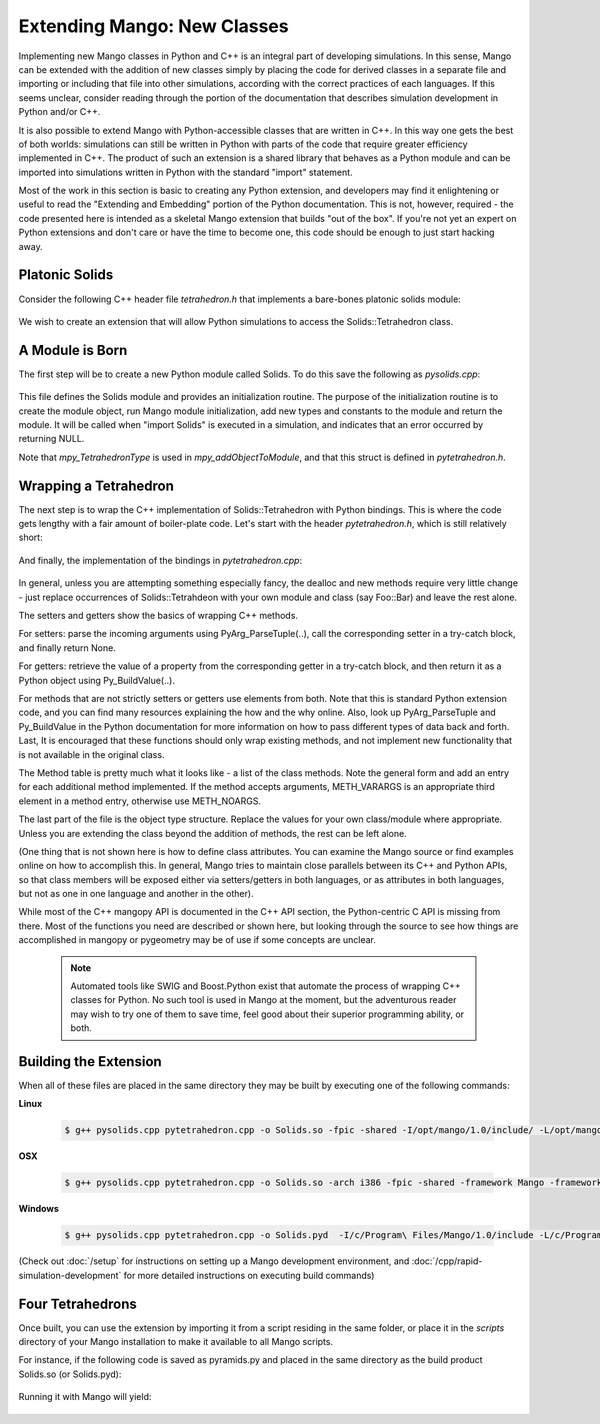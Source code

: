 Extending Mango: New Classes
============================

Implementing new Mango classes in Python and C++ is an integral part
of developing simulations. In this sense, Mango can be extended with
the addition of new classes simply by placing the code for derived
classes in a separate file and importing or including that file into
other simulations, according with the correct practices of each
languages. If this seems unclear, consider reading through the portion
of the documentation that describes simulation development in Python
and/or C++.

It is also possible to extend Mango with Python-accessible classes
that are written in C++. In this way one gets the best of both worlds:
simulations can still be written in Python with parts of the code that
require greater efficiency implemented in C++. The product of such an
extension is a shared library that behaves as a Python module and can
be imported into simulations written in Python with the standard
"import" statement.

Most of the work in this section is basic to creating any Python
extension, and developers may find it enlightening or useful to read
the "Extending and Embedding" portion of the Python
documentation. This is not, however, required - the code presented
here is intended as a skeletal Mango extension that builds "out of the
box". If you're not yet an expert on Python extensions and don't care
or have the time to become one, this code should be enough to just
start hacking away.


Platonic Solids
---------------

Consider the following C++ header file *tetrahedron.h* that implements
a bare-bones platonic solids module:

  .. literalinclude:: /sample-code/solids/tetrahedron.h
     :language: c++

We wish to create an extension that will allow Python simulations to
access the Solids::Tetrahedron class. 

A Module is Born
----------------

The first step will be to create a new Python module called Solids. To
do this save the following as *pysolids.cpp*:

  .. literalinclude:: /sample-code/solids/pysolids.cpp
     :language: c++

This file defines the Solids module and provides an initialization
routine. The purpose of the initialization routine is to create the
module object, run Mango module initialization, add new types and
constants to the module and return the module. It will be called when
"import Solids" is executed in a simulation, and indicates that an error
occurred by returning NULL.

Note that *mpy_TetrahedronType* is used in *mpy_addObjectToModule*,
and that this struct is defined in *pytetrahedron.h*.

Wrapping a Tetrahedron
----------------------

The next step is to wrap the C++ implementation of Solids::Tetrahedron
with Python bindings. This is where the code gets lengthy with a fair
amount of boiler-plate code. Let's start with the header
*pytetrahedron.h*, which is still relatively short:

  .. literalinclude:: /sample-code/solids/pytetrahedron.h
     :language: c++

And finally, the implementation of the bindings in
*pytetrahedron.cpp*:

  .. literalinclude:: /sample-code/solids/pytetrahedron.cpp
     :language: c++

In general, unless you are attempting something especially fancy, the
dealloc and new methods require very little change - just replace
occurrences of Solids::Tetrahdeon with your own module and class (say
Foo::Bar) and leave the rest alone. 

The setters and getters show the basics of wrapping C++ methods.

For setters: parse the incoming arguments using PyArg_ParseTuple(..),
call the corresponding setter in a try-catch block, and finally return
None. 

For getters: retrieve the value of a property from the
corresponding getter in a try-catch block, and then return it as a
Python object using Py_BuildValue(..). 

For methods that are not strictly setters or getters use elements from
both. Note that this is standard Python extension code, and you can
find many resources explaining the how and the why online. Also, look
up PyArg_ParseTuple and Py_BuildValue in the Python documentation for
more information on how to pass different types of data back and
forth. Last, It is encouraged that these functions should only wrap
existing methods, and not implement new functionality that is not
available in the original class.

The Method table is pretty much what it looks like - a list of the
class methods. Note the general form and add an entry for each
additional method implemented. If the method accepts arguments,
METH_VARARGS is an appropriate third element in a method entry,
otherwise use METH_NOARGS.

The last part of the file is the object type structure. Replace the
values for your own class/module where appropriate. Unless you are
extending the class beyond the addition of methods, the rest can be
left alone.

(One thing that is not shown here is how to define class
attributes. You can examine the Mango source or find examples online
on how to accomplish this. In general, Mango tries to maintain close
parallels between its C++ and Python APIs, so that class members will
be exposed either via setters/getters in both languages, or as
attributes in both languages, but not as one in one language and
another in the other).

While most of the C++ mangopy API is documented in the C++ API section, 
the Python-centric C API is missing from there. Most of the functions you
need are described or shown here, but looking through the source to see
how things are accomplished in mangopy or pygeometry may be of use if 
some concepts are unclear.

 .. note::

    Automated tools like SWIG and Boost.Python exist that automate the
    process of wrapping C++ classes for Python. No such tool is used
    in Mango at the moment, but the adventurous reader may wish to try
    one of them to save time, feel good about their superior
    programming ability, or both.      

Building the Extension
----------------------

When all of these files are placed in the same directory they may be
built by executing one of the following commands:

**Linux**

  .. code-block:: bash
  
     $ g++ pysolids.cpp pytetrahedron.cpp -o Solids.so -fpic -shared -I/opt/mango/1.0/include/ -L/opt/mango/1.0/lib -lmango -lmong


**OSX**

  .. code-block:: bash
  
     $ g++ pysolids.cpp pytetrahedron.cpp -o Solids.so -arch i386 -fpic -shared -framework Mango -framework Python -framework OpenGL


**Windows**

  .. code-block:: bash

     $ g++ pysolids.cpp pytetrahedron.cpp -o Solids.pyd  -I/c/Program\ Files/Mango/1.0/include -L/c/Program\ Files/Mango/1.0/lib -o hello_box -lmango -lmong -lopengl32 

(Check out :doc:`/setup` for instructions on setting up a Mango
development environment, and :doc:`/cpp/rapid-simulation-development`
for more detailed instructions on executing build commands)


Four Tetrahedrons
-----------------

Once built, you can use the extension by importing it from a script
residing in the same folder, or place it in the *scripts* directory of
your Mango installation to make it available to all Mango scripts.

For instance, if the following code is saved as pyramids.py and placed
in the same directory as the build product Solids.so (or Solids.pyd):

  .. literalinclude:: /sample-code/solids/pyramids.py
     :language: python

Running it with Mango will yield:


  .. image:: /images/pyramids.png
     :width: 480
     :height: 360